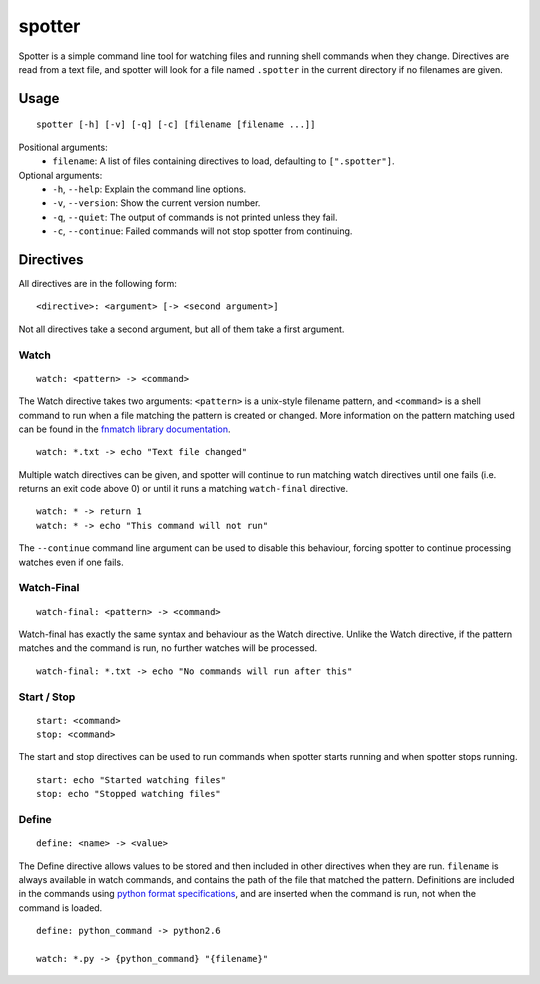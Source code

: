 =======
spotter
=======

Spotter is a simple command line tool for watching files and running shell commands when they change.
Directives are read from a text file, and spotter will look for a file named ``.spotter`` in the current directory if no filenames are given.

Usage
=========

::

    spotter [-h] [-v] [-q] [-c] [filename [filename ...]]

Positional arguments:
    * ``filename``: A list of files containing directives to load, defaulting to ``[".spotter"]``.

Optional arguments:
    * ``-h``, ``--help``: Explain the command line options.
    * ``-v``, ``--version``: Show the current version number.
    * ``-q``, ``--quiet``: The output of commands is not printed unless they fail.
    * ``-c``, ``--continue``: Failed commands will not stop spotter from continuing.

Directives
==========

All directives are in the following form::

    <directive>: <argument> [-> <second argument>]

Not all directives take a second argument, but all of them take a first argument.

Watch
-----

::

    watch: <pattern> -> <command>

The Watch directive takes two arguments: ``<pattern>`` is a unix-style filename pattern, and ``<command>`` is a shell command to run when a file matching the pattern is created or changed.
More information on the pattern matching used can be found in the `fnmatch library documentation <http://docs.python.org/3/library/fnmatch.html>`_.

::

    watch: *.txt -> echo "Text file changed"

Multiple watch directives can be given, and spotter will continue to run matching watch directives until one fails (i.e. returns an exit code above 0) or until it runs a matching ``watch-final`` directive.

::

    watch: * -> return 1
    watch: * -> echo "This command will not run"

The ``--continue`` command line argument can be used to disable this behaviour, forcing spotter to continue processing watches even if one fails.

Watch-Final
-----------

::

    watch-final: <pattern> -> <command>

Watch-final has exactly the same syntax and behaviour as the Watch directive.
Unlike the Watch directive, if the pattern matches and the command is run, no further watches will be processed.

::

    watch-final: *.txt -> echo "No commands will run after this"

Start / Stop
------------

::
    
    start: <command>
    stop: <command>

The start and stop directives can be used to run commands when spotter starts running and when spotter stops running.

::
    
    start: echo "Started watching files"
    stop: echo "Stopped watching files"

Define
------

::

    define: <name> -> <value>

The Define directive allows values to be stored and then included in other directives when they are run.
``filename`` is always available in watch commands, and contains the path of the file that matched the pattern.
Definitions are included in the commands using `python format specifications <http://docs.python.org/3/library/string.html#formatspec>`_, and are inserted when the command is run, not when the command is loaded.

::
    
    define: python_command -> python2.6

    watch: *.py -> {python_command} "{filename}"
